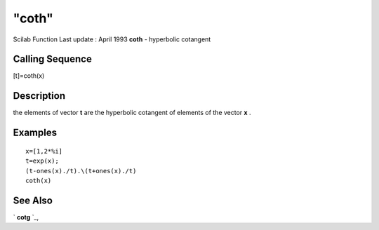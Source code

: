 ====
"coth"
====

Scilab Function Last update : April 1993
**coth** - hyperbolic cotangent



Calling Sequence
~~~~~~~~~~~~~~~~

[t]=coth(x)




Description
~~~~~~~~~~~

the elements of vector **t** are the hyperbolic cotangent of elements
of the vector **x** .



Examples
~~~~~~~~


::

    
    
    x=[1,2*%i]
    t=exp(x);
    (t-ones(x)./t).\(t+ones(x)./t)
    coth(x)
     
      




See Also
~~~~~~~~

` **cotg** `_,

.. _
      : ://./elementary/cotg.htm



